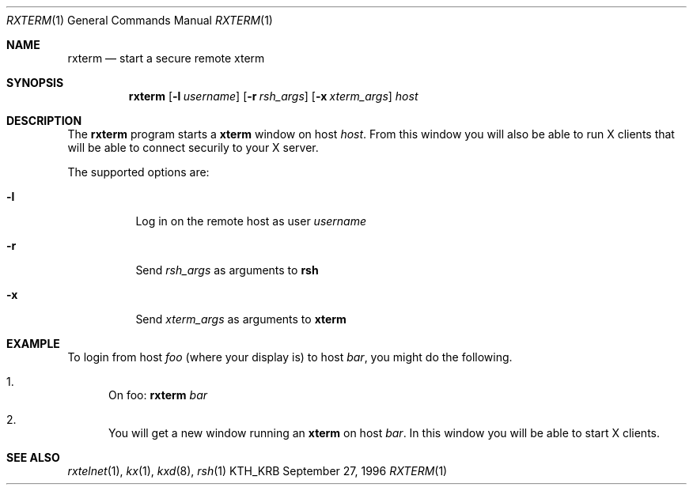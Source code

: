.\" $Id$
.\"
.Dd September 27, 1996
.Dt RXTERM 1
.Os KTH_KRB
.Sh NAME
.Nm rxterm
.Nd
start a secure remote xterm
.Sh SYNOPSIS
.Nm rxterm
.Op Fl l Ar username
.Op Fl r Ar rsh_args
.Op Fl x Ar xterm_args
.Ar host
.Sh DESCRIPTION
The
.Nm
program starts a
.Nm xterm
window on host
.Ar host .
From this window you will also be able to run X clients that will be
able to connect securily to your X server.
.Pp
The supported options are:
.Bl -tag -width Ds
.It Fl l
Log in on the remote host as user
.Ar username
.It Fl r
Send
.Ar rsh_args
as arguments to
.Nm rsh
.It Fl x
Send
.Ar xterm_args
as arguments to
.Nm xterm
.El
.Sh EXAMPLE
To login from host
.Va foo
(where your display is)
to host
.Va bar ,
you might do the following.
.Bl -enum
.It
On foo: 
.Nm
.Va bar
.It
You will get a new window running an
.Nm xterm
on host
.Va bar .
In this window you will be able to start X clients.
.El
.Sh SEE ALSO
.Xr rxtelnet 1 ,
.Xr kx 1 ,
.Xr kxd 8 ,
.Xr rsh 1
